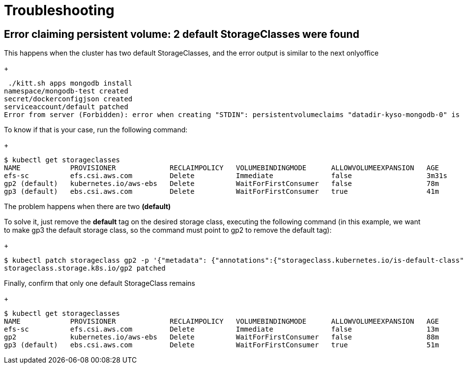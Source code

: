 = Troubleshooting

== Error claiming persistent volume: 2 default StorageClasses were found

This happens when the cluster has two default StorageClasses, and the error output is similar to the next onlyoffice

+
[source,console]
----
 ./kitt.sh apps mongodb install
namespace/mongodb-test created
secret/dockerconfigjson created
serviceaccount/default patched
Error from server (Forbidden): error when creating "STDIN": persistentvolumeclaims "datadir-kyso-mongodb-0" is forbidden: Internal error occurred: 2 default StorageClasses were found
----

To know if that is your case, run the following command:

+
[source,console]
----
$ kubectl get storageclasses 
NAME            PROVISIONER             RECLAIMPOLICY   VOLUMEBINDINGMODE      ALLOWVOLUMEEXPANSION   AGE
efs-sc          efs.csi.aws.com         Delete          Immediate              false                  3m31s
gp2 (default)   kubernetes.io/aws-ebs   Delete          WaitForFirstConsumer   false                  78m
gp3 (default)   ebs.csi.aws.com         Delete          WaitForFirstConsumer   true                   41m
----

The problem happens when there are two **(default)**

To solve it, just remove the **default** tag on the desired storage class, executing the following command (in this example, we want to make gp3 the default storage class, so the command must point to gp2 to remove the default tag):

+
[source,console]
----
$ kubectl patch storageclass gp2 -p '{"metadata": {"annotations":{"storageclass.kubernetes.io/is-default-class":"false"}}}'
storageclass.storage.k8s.io/gp2 patched
----

Finally, confirm that only one default StorageClass remains

+
[source,console]
----
$ kubectl get storageclasses 
NAME            PROVISIONER             RECLAIMPOLICY   VOLUMEBINDINGMODE      ALLOWVOLUMEEXPANSION   AGE
efs-sc          efs.csi.aws.com         Delete          Immediate              false                  13m
gp2             kubernetes.io/aws-ebs   Delete          WaitForFirstConsumer   false                  88m
gp3 (default)   ebs.csi.aws.com         Delete          WaitForFirstConsumer   true                   51m
----
